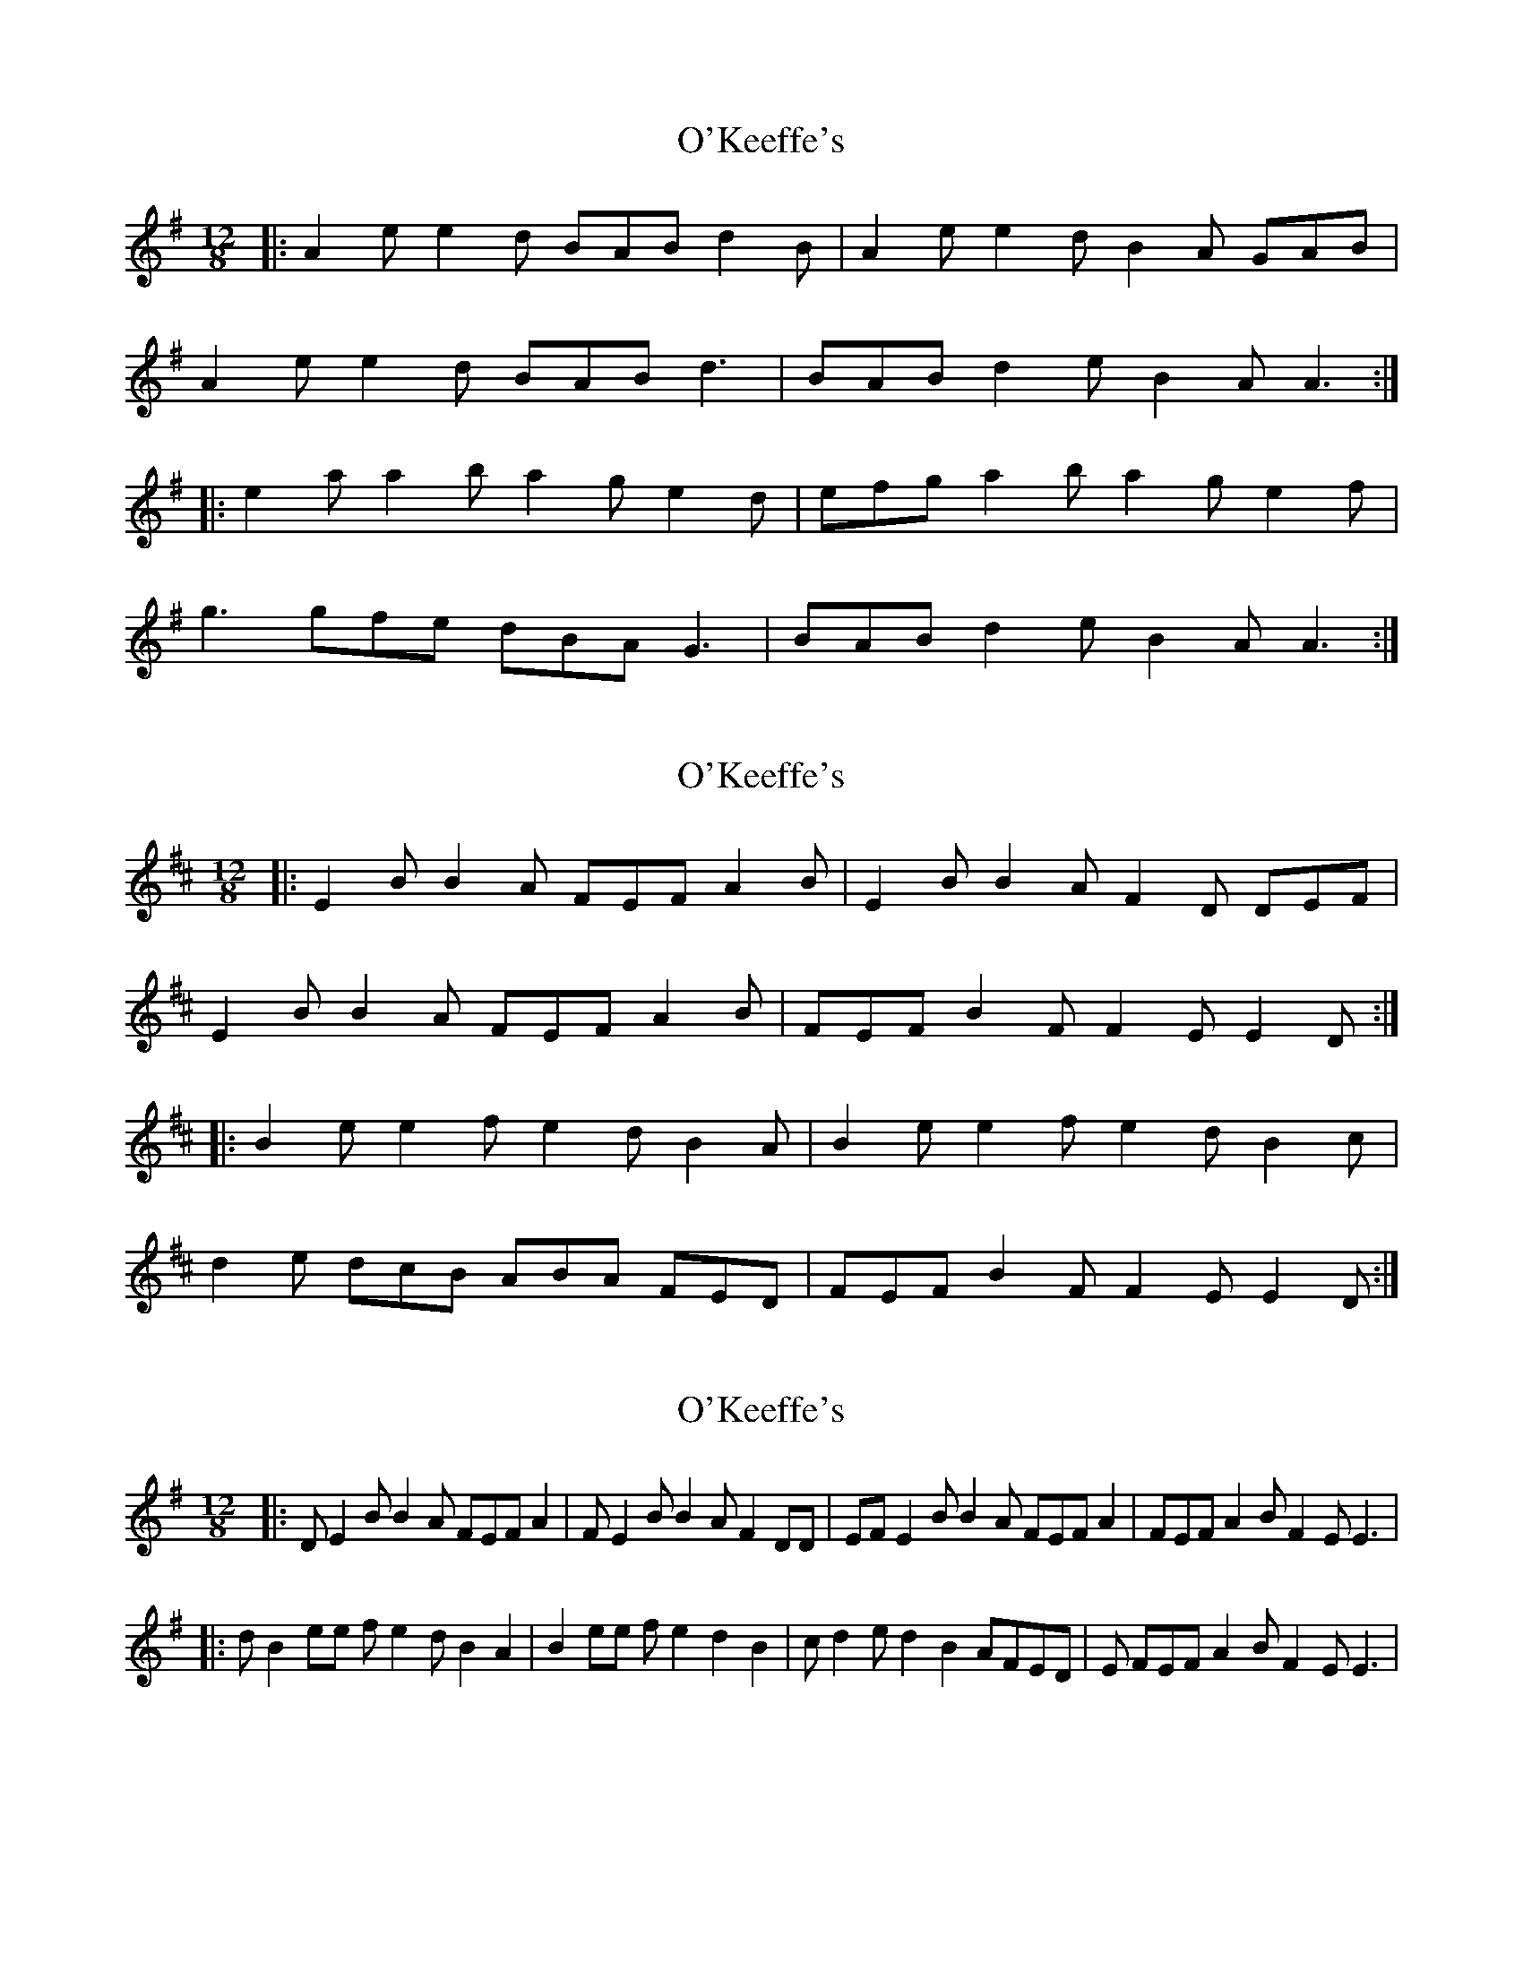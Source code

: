 X: 1
T: O'Keeffe's
Z: Jeremy
S: https://thesession.org/tunes/53#setting53
R: slide
M: 12/8
L: 1/8
K: Ador
|:A2e e2d BAB d2B|A2e e2d B2A GAB|
A2e e2d BAB d3|BAB d2e B2A A3:|
|:e2a a2b a2g e2d|efg a2b a2g e2f|
g3 gfe dBA G3|BAB d2e B2A A3:|
X: 2
T: O'Keeffe's
Z: The Merry Highlander
S: https://thesession.org/tunes/53#setting12490
R: slide
M: 12/8
L: 1/8
K: Edor
|: E2B B2A FEF A2B | E2B B2A F2D DEF |
E2B B2A FEF A2B | FEF B2F F2E E2D :|
|: B2e e2f e2d B2A | B2e e2f e2d B2c |
d2e dcB ABA FED | FEF B2F F2E E2D :|
X: 3
T: O'Keeffe's
Z: Cú Chulainn1
S: https://thesession.org/tunes/53#setting22653
R: slide
M: 12/8
L: 1/8
K: Gmaj
|: DE2BB2 A FEF A2| FE2 BB2 A F2DD|EFE2 BB2 A FEF A2|FEF A2 BF2 EE3|
|: dB2 ee fe2d B2A2|B2ee fe2d2B2|c#2 d2ed2 B2AFED|E FEF A2 BF2 EE3|
X: 4
T: O'Keeffe's
Z: ceolachan
S: https://thesession.org/tunes/53#setting24623
R: slide
M: 12/8
L: 1/8
K: Ador
E |A3 e2 d BAB d2 B | A3 e2 d B2 G GFG |
A3 e2 d BAB d2 B | BAB d2 e B2 A A2 E |
A3 e2 d BAB d/e/dB | A2 g e2 d B2 e G2 B |
A2 g e2 d BAB d2 B | BAB d2 e B/c/BA A3 ||
e2 a a2 b a2 g e2 d | e2 a a2 b a2 g e2 f |
g2 f g2 e dBA G3 | BAB d2 e B2 A A3 |
e2 a a2 b a2 g e/f/ed | e2 a a2 b a/b/ag e2 f |
g/f/gf g/f/ge dBA G2 A | BAB d2 e B/c/BA A2 |]
